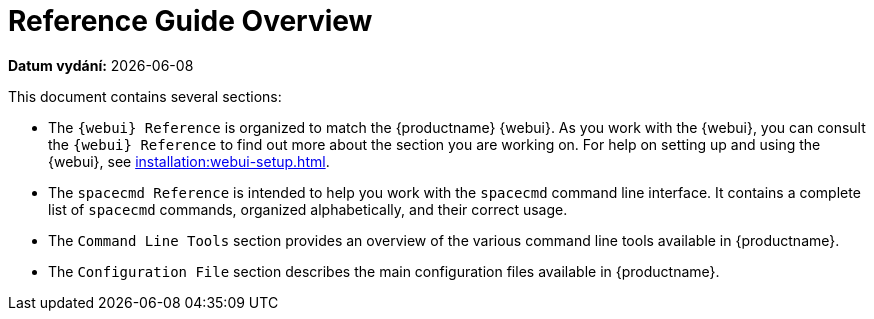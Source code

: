 [[reference-guide-overview]]
= Reference Guide Overview

**Datum vydání:** {docdate}

This document contains several sections:

* The ``{webui} Reference`` is organized to match the {productname} {webui}. As you work with the {webui}, you can consult the ``{webui} Reference`` to find out more about the section you are working on. For help on setting up and using the {webui}, see xref:installation:webui-setup.adoc[].
* The ``spacecmd Reference`` is intended to help you work with the [command]``spacecmd`` command line interface. It contains a complete list of [command]``spacecmd`` commands, organized alphabetically, and their correct usage.
* The ``Command Line Tools`` section provides an overview of the various command line tools available in {productname}.
* The ``Configuration File`` section describes the main configuration files available in {productname}.
